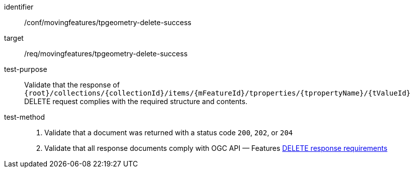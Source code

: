 [[conf_mf_tpvalue_delete_success]]

[abstract_test]
====
[%metadata]
identifier:: /conf/movingfeatures/tpgeometry-delete-success
target:: /req/movingfeatures/tpgeometry-delete-success
test-purpose:: Validate that the response of `{root}/collections/{collectionId}/items/{mFeatureId}/tproperties/{tpropertyName}/{tValueId}` DELETE request complies with the required structure and contents.
test-method::
+
--
1. Validate that a document was returned with a status code `200`, `202`, or `204` +
2. Validate that all response documents comply with OGC API — Features link:http://docs.ogc.org/DRAFTS/20-002.html#_operation_3[DELETE response requirements]
--
====